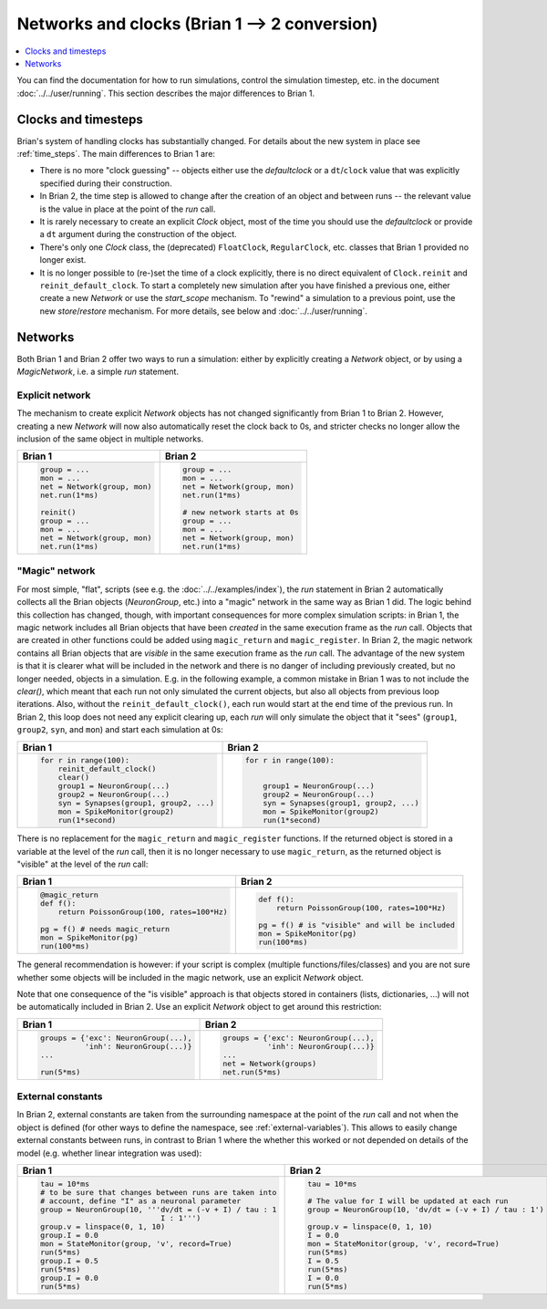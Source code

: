 Networks and clocks (Brian 1 --> 2 conversion)
==============================================
.. contents::
    :local:
    :depth: 1

You can find the documentation for how to run simulations, control the
simulation timestep, etc. in the document :doc:`../../user/running`. This section
describes the major differences to Brian 1.

Clocks and timesteps
--------------------
Brian's system of handling clocks has substantially changed. For details about
the new system in place see :ref:`time_steps`. The main differences to Brian 1
are:

* There is no more "clock guessing" -- objects either use the `defaultclock` or
  a ``dt``/``clock`` value that was explicitly specified during their
  construction.
* In Brian 2, the time step is allowed to change after the creation of an object
  and between runs -- the relevant value is the value in place at the point of
  the `run` call.
* It is rarely necessary to create an explicit `Clock` object, most of the time
  you should use the `defaultclock` or provide a ``dt`` argument during the
  construction of the object.
* There's only one `Clock` class, the (deprecated) ``FloatClock``,
  ``RegularClock``, etc. classes that Brian 1 provided no longer exist.
* It is no longer possible to (re-)set the time of a clock explicitly, there is
  no direct equivalent of ``Clock.reinit`` and ``reinit_default_clock``. To
  start a completely new simulation after you have finished a previous one,
  either create a new `Network` or use the `start_scope` mechanism. To "rewind"
  a simulation to a previous point, use the new `store`/`restore` mechanism. For
  more details, see below and :doc:`../../user/running`.

Networks
--------
Both Brian 1 and Brian 2 offer two ways to run a simulation: either by
explicitly creating a `Network` object, or by using a `MagicNetwork`, i.e. a
simple `run` statement.

Explicit network
~~~~~~~~~~~~~~~~
The mechanism to create explicit `Network` objects has not changed significantly
from Brian 1 to Brian 2. However, creating a new `Network` will now also
automatically reset the clock back to 0s, and stricter checks no longer allow
the inclusion of the same object in multiple networks.

+------------------------------+------------------------------+
+ Brian 1                      | Brian 2                      |
+==============================+==============================+
| .. code::                    | .. code::                    |
|                              |                              |
|    group = ...               |    group = ...               |
|    mon = ...                 |    mon = ...                 |
|    net = Network(group, mon) |    net = Network(group, mon) |
|    net.run(1*ms)             |    net.run(1*ms)             |
|                              |                              |
|    reinit()                  |    # new network starts at 0s|
|    group = ...               |    group = ...               |
|    mon = ...                 |    mon = ...                 |
|    net = Network(group, mon) |    net = Network(group, mon) |
|    net.run(1*ms)             |    net.run(1*ms)             |
|                              |                              |
+------------------------------+------------------------------+

"Magic" network
~~~~~~~~~~~~~~~
For most simple, "flat", scripts (see e.g. the :doc:`../../examples/index`),
the `run` statement in Brian 2 automatically collects all the Brian objects
(`NeuronGroup`, etc.) into a "magic" network in the same way as Brian 1 did.
The logic behind this collection has changed, though, with important
consequences for more complex simulation scripts: in Brian 1, the magic network
includes all Brian objects that have been *created* in the same execution frame
as the `run` call. Objects that are created in other functions could be added
using ``magic_return`` and ``magic_register``. In Brian 2, the magic network
contains all Brian objects that are *visible* in the same execution frame as the
`run` call. The advantage of the new system is that it is clearer what will be
included in the network and there is no danger of including previously created,
but no longer needed, objects in a simulation. E.g. in the following example,
a common mistake in Brian 1 was to not include the `clear()`, which meant that
each run not only simulated the current objects, but also all objects from
previous loop iterations. Also, without the ``reinit_default_clock()``,
each run would start at the end time of the previous run. In Brian 2, this loop
does not need any explicit clearing up, each `run` will only simulate the
object that it "sees" (``group1``, ``group2``, ``syn``, and ``mon``) and start
each simulation at 0s:

+--------------------------------------------+--------------------------------------------+
| Brian 1                                    | Brian 2                                    |
+============================================+============================================+
| .. code::                                  | .. code::                                  |
|                                            |                                            |
|     for r in range(100):                   |     for r in range(100):                   |
|         reinit_default_clock()             |                                            |
|         clear()                            |                                            |
|         group1 = NeuronGroup(...)          |         group1 = NeuronGroup(...)          |
|         group2 = NeuronGroup(...)          |         group2 = NeuronGroup(...)          |
|         syn = Synapses(group1, group2, ...)|         syn = Synapses(group1, group2, ...)|
|         mon = SpikeMonitor(group2)         |         mon = SpikeMonitor(group2)         |
|         run(1*second)                      |         run(1*second)                      |
|                                            |                                            |
+--------------------------------------------+--------------------------------------------+

There is no replacement for the ``magic_return`` and ``magic_register``
functions. If the returned object is stored in a variable at the level of
the `run` call, then it is no longer necessary to use ``magic_return``, as the
returned object is "visible" at the level of the `run` call:

+-----------------------------------------------+-------------------------------------------------+
| Brian 1                                       | Brian 2                                         |
+===============================================+=================================================+
| .. code::                                     | .. code::                                       |
|                                               |                                                 |
|     @magic_return                             |                                                 |
|     def f():                                  |     def f():                                    |
|         return PoissonGroup(100, rates=100*Hz)|         return PoissonGroup(100, rates=100*Hz)  |
|                                               |                                                 |
|     pg = f() # needs magic_return             |     pg = f() # is "visible" and will be included|
|     mon = SpikeMonitor(pg)                    |     mon = SpikeMonitor(pg)                      |
|     run(100*ms)                               |     run(100*ms)                                 |
|                                               |                                                 |
+-----------------------------------------------+-------------------------------------------------+

The general recommendation is however: if your script is complex (multiple
functions/files/classes) and you are not sure whether some objects will be
included in the magic network, use an explicit `Network` object.

Note that one consequence of the "is visible" approach is that objects stored
in containers (lists, dictionaries, ...) will not be automatically included in
Brian 2. Use an explicit `Network` object to get around this restriction:

+----------------------------------------+----------------------------------------+
| Brian 1                                | Brian 2                                |
+========================================+========================================+
| .. code::                              | .. code::                              |
|                                        |                                        |
|     groups = {'exc': NeuronGroup(...), |     groups = {'exc': NeuronGroup(...), |
|               'inh': NeuronGroup(...)} |               'inh': NeuronGroup(...)} |
|     ...                                |     ...                                |
|                                        |     net = Network(groups)              |
|     run(5*ms)                          |     net.run(5*ms)                      |
|                                        |                                        |
+----------------------------------------+----------------------------------------+

External constants
~~~~~~~~~~~~~~~~~~
In Brian 2, external constants are taken from the surrounding namespace at
the point of the `run` call and not when the object is defined (for other ways
to define the namespace, see :ref:`external-variables`). This allows to easily
change external constants between runs, in contrast to Brian 1 where the whether
this worked or not depended on details of the model (e.g. whether linear
integration was used):

+----------------------------------------------------------+-----------------------------------------------------------+
| Brian 1                                                  | Brian 2                                                   |
+==========================================================+===========================================================+
| .. code::                                                | .. code::                                                 |
|                                                          |                                                           |
|    tau = 10*ms                                           |     tau = 10*ms                                           |
|    # to be sure that changes between runs are taken into |                                                           |
|    # account, define "I" as a neuronal parameter         |     # The value for I will be updated at each run         |
|    group = NeuronGroup(10, '''dv/dt = (-v + I) / tau : 1 |     group = NeuronGroup(10, 'dv/dt = (-v + I) / tau : 1') |
|                               I : 1''')                  |                                                           |
|    group.v = linspace(0, 1, 10)                          |     group.v = linspace(0, 1, 10)                          |
|    group.I = 0.0                                         |     I = 0.0                                               |
|    mon = StateMonitor(group, 'v', record=True)           |     mon = StateMonitor(group, 'v', record=True)           |
|    run(5*ms)                                             |     run(5*ms)                                             |
|    group.I = 0.5                                         |     I = 0.5                                               |
|    run(5*ms)                                             |     run(5*ms)                                             |
|    group.I = 0.0                                         |     I = 0.0                                               |
|    run(5*ms)                                             |     run(5*ms)                                             |
|                                                          |                                                           |
+----------------------------------------------------------+-----------------------------------------------------------+

